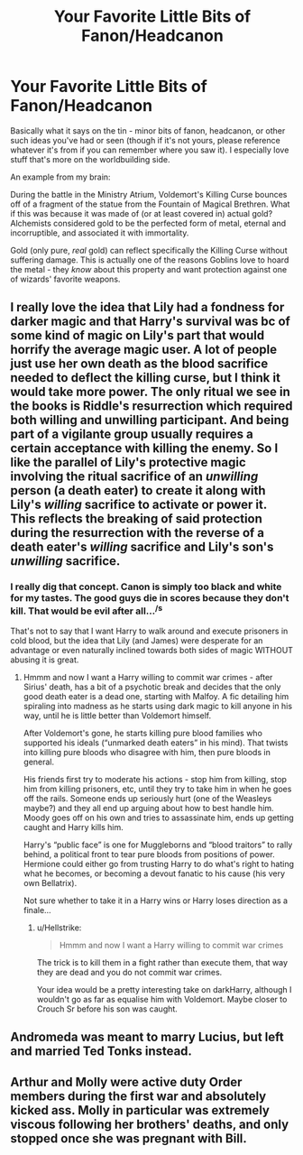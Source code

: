 #+TITLE: Your Favorite Little Bits of Fanon/Headcanon

* Your Favorite Little Bits of Fanon/Headcanon
:PROPERTIES:
:Author: WhosThisGeek
:Score: 4
:DateUnix: 1578002759.0
:DateShort: 2020-Jan-03
:FlairText: Discussion
:END:
Basically what it says on the tin - minor bits of fanon, headcanon, or other such ideas you've had or seen (though if it's not yours, please reference whatever it's from if you can remember where you saw it). I especially love stuff that's more on the worldbuilding side.

An example from my brain:

During the battle in the Ministry Atrium, Voldemort's Killing Curse bounces off of a fragment of the statue from the Fountain of Magical Brethren. What if this was because it was made of (or at least covered in) actual gold? Alchemists considered gold to be the perfected form of metal, eternal and incorruptible, and associated it with immortality.

Gold (only pure, /real/ gold) can reflect specifically the Killing Curse without suffering damage. This is actually one of the reasons Goblins love to hoard the metal - they /know/ about this property and want protection against one of wizards' favorite weapons.


** I really love the idea that Lily had a fondness for darker magic and that Harry's survival was bc of some kind of magic on Lily's part that would horrify the average magic user. A lot of people just use her own death as the blood sacrifice needed to deflect the killing curse, but I think it would take more power. The only ritual we see in the books is Riddle's resurrection which required both willing and unwilling participant. And being part of a vigilante group usually requires a certain acceptance with killing the enemy. So I like the parallel of Lily's protective magic involving the ritual sacrifice of an /unwilling/ person (a death eater) to create it along with Lily's /willing/ sacrifice to activate or power it. This reflects the breaking of said protection during the resurrection with the reverse of a death eater's /willing/ sacrifice and Lily's son's /unwilling/ sacrifice.
:PROPERTIES:
:Author: AgathaJames
:Score: 3
:DateUnix: 1578081103.0
:DateShort: 2020-Jan-03
:END:

*** I really dig that concept. Canon is simply too black and white for my tastes. The good guys die in scores because they don't kill. That would be evil after all...^{/s}

That's not to say that I want Harry to walk around and execute prisoners in cold blood, but the idea that Lily (and James) were desperate for an advantage or even naturally inclined towards both sides of magic WITHOUT abusing it is great.
:PROPERTIES:
:Author: Hellstrike
:Score: 6
:DateUnix: 1578100781.0
:DateShort: 2020-Jan-04
:END:

**** Hmmm and now I want a Harry willing to commit war crimes - after Sirius' death, has a bit of a psychotic break and decides that the only good death eater is a dead one, starting with Malfoy. A fic detailing him spiraling into madness as he starts using dark magic to kill anyone in his way, until he is little better than Voldemort himself.

After Voldemort's gone, he starts killing pure blood families who supported his ideals (“unmarked death eaters” in his mind). That twists into killing pure bloods who disagree with him, then pure bloods in general.

His friends first try to moderate his actions - stop him from killing, stop him from killing prisoners, etc, until they try to take him in when he goes off the rails. Someone ends up seriously hurt (one of the Weasleys maybe?) and they all end up arguing about how to best handle him. Moody goes off on his own and tries to assassinate him, ends up getting caught and Harry kills him.

Harry's “public face” is one for Muggleborns and “blood traitors” to rally behind, a political front to tear pure bloods from positions of power. Hermione could either go from trusting Harry to do what's right to hating what he becomes, or becoming a devout fanatic to his cause (his very own Bellatrix).

Not sure whether to take it in a Harry wins or Harry loses direction as a finale...
:PROPERTIES:
:Author: dancortens
:Score: 1
:DateUnix: 1578257160.0
:DateShort: 2020-Jan-06
:END:

***** u/Hellstrike:
#+begin_quote
  Hmmm and now I want a Harry willing to commit war crimes
#+end_quote

The trick is to kill them in a fight rather than execute them, that way they are dead and you do not commit war crimes.

Your idea would be a pretty interesting take on darkHarry, although I wouldn't go as far as equalise him with Voldemort. Maybe closer to Crouch Sr before his son was caught.
:PROPERTIES:
:Author: Hellstrike
:Score: 2
:DateUnix: 1578266707.0
:DateShort: 2020-Jan-06
:END:


** Andromeda was meant to marry Lucius, but left and married Ted Tonks instead.
:PROPERTIES:
:Author: SnarkyAndProud
:Score: 3
:DateUnix: 1578098964.0
:DateShort: 2020-Jan-04
:END:


** Arthur and Molly were active duty Order members during the first war and absolutely kicked ass. Molly in particular was extremely viscous following her brothers' deaths, and only stopped once she was pregnant with Bill.
:PROPERTIES:
:Author: dancortens
:Score: 1
:DateUnix: 1578257432.0
:DateShort: 2020-Jan-06
:END:

